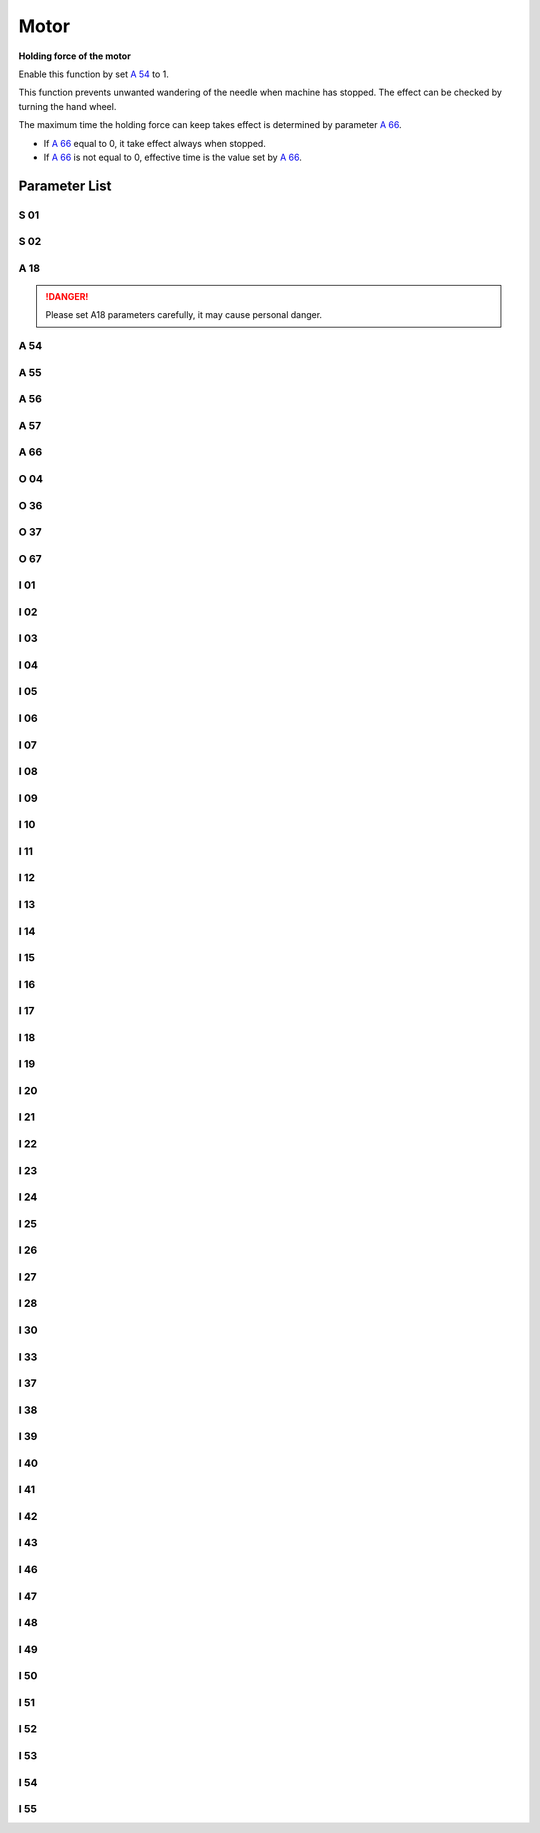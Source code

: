 .. _motor: 

=====
Motor
=====

**Holding force of the motor**

Enable this function by set `A 54`_ to 1.

This function prevents unwanted wandering of the needle when machine has stopped. 
The effect can be checked by turning the hand wheel.

The maximum time the holding force can keep takes effect is determined by parameter `A 66`_.

- If `A 66`_ equal to 0, it take effect always when stopped.
- If `A 66`_ is not equal to 0, effective time is the value set by `A 66`_.

Parameter List
==============

S 01
----

.. dropdown:: Max. Speed <...>
   :animate: fade-in-slide-down
   
   -Max  4500
   -Min  100
   -Unit  spm
   -Description  Maximum speed by press the pedal to the end position.
     
S 02
----
.. dropdown:: Min. Speed <...>
   :animate: fade-in-slide-down
  
   -Max  4500
   -Min  100
   -Unit  spm
   -Description  Minimum sewing speed, it is also the needle position up-down speed

     
A 18
----
.. dropdown:: Auto Upper Position When Power-on <...>
   :animate: fade-in-slide-down
  
   -Max  4500
   -Min  100
   -Unit  spm
   -Description  
     | Needle position is automatically moved to upper position after power-on:
     | 0 = Off;
     | 1 = On.
     
.. danger:: 
   Please set A18 parameters carefully, it may cause personal danger.

A 54
----

.. dropdown:: Holding Force <...>
   :animate: fade-in-slide-down
  
   -Max  1
   -Min  0
   -Unit  --
   -Description  
     | Setting the holding force of the motor after stop:
     | 0 = Off;
     | 1 = On.

A 55
----

.. dropdown:: Lock Shaft Slot Angle <...>
   :animate: fade-in-slide-down
  
   -Max  720
   -Min  1
   -Unit  --
   -Description  The shaft is locked a range within this angle.

A 56
----

.. dropdown:: Position Error Threshold of Lock Shaft Function takes effect <...>
   :animate: fade-in-slide-down
  
   -Max  720
   -Min  1
   -Unit  --
   -Description  When the position error is large than the parameters, the motor will 
                 start to adjust the position.

A 57
----

.. dropdown:: Position Error Threshold of Lock Shaft Function does not take effect <...>
   :animate: fade-in-slide-down
  
   -Max  720
   -Min  1
   -Unit  --
   -Description  When the position error is small than the parameters,the motor will 
                 standby. 

A 66
----

.. dropdown:: Holding Force Mode <...>
   :animate: fade-in-slide-down
  
   -Max  1
   -Min  0
   -Unit  --
   -Description
     | 0 = The motor holds always;
     | Not 0 = The holding force turns off after the time set by this parameter.

O 04
----

.. dropdown:: Machine Sync Signal Source <...>
   :animate: fade-in-slide-down
  
   -Max  1
   -Min  0
   -Unit  --
   -Description  
     | 0 = Extern;
     | 1 = Motor.

O 36
----

.. dropdown:: Input Speed Scaling <...>
   :animate: fade-in-slide-down
  
   -Max  5
   -Min  0
   -Unit  --
   -Description  Speed scaling allows the machine to run at lower speed than the set.

O 37
----

.. dropdown:: Input Speed Scaling <...>
   :animate: fade-in-slide-down
  
   -Max  1
   -Min  0
   -Unit  --
   -Description
     | In Simple mode, no seam program,no trim,no position, etc, except the motor can run:
     | 0 = Off;
     | 1 = On.

O 67
----

.. dropdown:: Directions of Motor Rotation <...>
   :animate: fade-in-slide-down
  
   -Max  1
   -Min  0
   -Unit  --
   -Description
     | 0 = Counterclockwise;
     | 1 = Clockwise, viewing the motor from handwheel  

I 01
----

.. dropdown:: Acceleration <...>
   :animate: fade-in-slide-down
  
   -Max  500
   -Min  150
   -Unit  ms
   -Description  The time for accelerating from 0rpm to 4500rpm

I 02
----

.. dropdown:: Deacceleration <...>
   :animate: fade-in-slide-down
  
   -Max  500
   -Min  150
   -Unit  ms
   -Description  The time for deaccelerating from 4500rpm to 0rpm

I 03
----

.. dropdown:: Electrical Angle <...>
   :animate: fade-in-slide-down
  
   -Max  4096
   -Min  0
   -Unit  --
   -Description  The offset of electrical angle

I 04
----

.. dropdown:: Transmission Ratio <...>
   :animate: fade-in-slide-down
  
   -Max  4096
   -Min  1 
   -Unit  --
   -Description  The number of pulses output by motor encoder corresponding to one
                 rotation of the machine


I 05
----

.. dropdown:: Kp(CSC-t) <...>
   :animate: fade-in-slide-down
  
   -Max  9999
   -Min  0
   -Unit  --
   -Description  Kp in Closed-loop Speed Control-trimming 

I 06
----

.. dropdown:: Divisor of Kp(CSC-t) <...>
   :animate: fade-in-slide-down
  
   -Max  99
   -Min  0
   -Unit  --
   -Description  Divisor of Kp in Closed-loop Speed Control-trimming

I 07
----

.. dropdown:: Ki(CSC-t) <...>
   :animate: fade-in-slide-down
  
   -Max  9999
   -Min  0
   -Unit  --
   -Description  Ki in Closed-loop Speed Control-trimming

I 08
----

.. dropdown:: Divisor of Ki(CSC-t) <...>
   :animate: fade-in-slide-down
  
   -Max  99
   -Min  0
   -Unit  --
   -Description  Divisor of Ki in Closed-loop Speed Control-trimming

I 09
----

.. dropdown:: Kp(CSC) <...>
   :animate: fade-in-slide-down
  
   -Max  9999
   -Min  0
   -Unit  --
   -Description  Kp in Closed-loop Speed Control

I 10
----

.. dropdown:: Divisor of Kp(CSC) <...>
   :animate: fade-in-slide-down
  
   -Max  99
   -Min  0
   -Unit  --
   -Description  Divisor of Kp in Closed-loop Speed Control

I 11
----

.. dropdown:: Ki(CSC) <...>
   :animate: fade-in-slide-down
  
   -Max  9999
   -Min  0
   -Unit  --
   -Description  Ki in Closed-loop Speed Control

I 12
----

.. dropdown:: Divisor of Ki(CSC) <...>
   :animate: fade-in-slide-down
  
   -Max  99
   -Min  0
   -Unit  --
   -Description  Divisor of Ki in Closed-loop Speed Control

I 13
----

.. dropdown:: Upper Output limit(CSC) <...>
   :animate: fade-in-slide-down
  
   -Max  20
   -Min  1
   -Unit  --
   -Description  Upper Output limit in Closed-loop Speed Control

I 14
----

.. dropdown:: Feedforward(CSC) <...>
   :animate: fade-in-slide-down
  
   -Max  500
   -Min  0
   -Unit  --
   -Description  Feedforward in Closed-loop Speed Control

I 15
----

.. dropdown:: Kp(CCC-d) <...>
   :animate: fade-in-slide-down
  
   -Max  9999
   -Min  0
   -Unit  --
   -Description  Kp in Closed-loop Current Control-d axis

I 16
----

.. dropdown:: Divisor of Kp(CCC-d) <...>
   :animate: fade-in-slide-down
  
   -Max  99
   -Min  0
   -Unit  --
   -Description  Divisor of Kp in Closed-loop Current Control-d axis

I 17
----

.. dropdown:: Ki(CCC-d) <...>
   :animate: fade-in-slide-down
  
   -Max  9999
   -Min  0
   -Unit  --
   -Description  Ki in Closed-loop Current Control-d axis

I 18
----

.. dropdown:: Divisor of Ki(CCC-d) <...>
   :animate: fade-in-slide-down
  
   -Max  99
   -Min  0
   -Unit  --
   -Description  Divisor of Ki in Closed-loop Current Control-d axis

I 19
----

.. dropdown:: Upper Output limit(CCC-d) <...>
   :animate: fade-in-slide-down
  
   -Max  3276
   -Min  0
   -Unit  --
   -Description  Upper Output limit in Closed-loop Current Control-d axis

I 20
----

.. dropdown:: Lower Output limit(CCC-d) <...>
   :animate: fade-in-slide-down
  
   -Max  3276
   -Min  0
   -Unit  --
   -Description  Lower Output limit in Closed-loop Current Control-d axis

I 21
----

.. dropdown:: Kp(CCC-q) <...>
   :animate: fade-in-slide-down
  
   -Max  9999
   -Min  0
   -Unit  --
   -Description  Kp in Closed-loop Current Control-q axis

I 22
----

.. dropdown:: Divisor of Kp(CCC-q) <...>
   :animate: fade-in-slide-down
  
   -Max  99
   -Min  0
   -Unit  --
   -Description  Divisor of Kp in Closed-loop Current Control-q axis

I 23
----

.. dropdown:: Ki(CCC-q) <...>
   :animate: fade-in-slide-down
  
   -Max  9999
   -Min  0
   -Unit  --
   -Description  Ki in Closed-loop Current Control-q axis

I 24
----

.. dropdown:: Divisor of Ki(CCC-q) <...>
   :animate: fade-in-slide-down
  
   -Max  9999
   -Min  0
   -Unit  --
   -Description  Divisor of Ki in Closed-loop Current Control-q axis

I 25
----

.. dropdown:: Upper Output limit(CCC-q) <...>
   :animate: fade-in-slide-down
  
   -Max  3276
   -Min  0
   -Unit  --
   -Description  Upper Output limit in Closed-loop Current Control-q axis

I 26
----

.. dropdown:: Lower Output limit(CCC-q) <...>
   :animate: fade-in-slide-down
  
   -Max  3276
   -Min  0
   -Unit  --
   -Description  Lower Output limit in Closed-loop Current Control-q axis

I 27
----

.. dropdown:: Encoder Resolution <...>
   :animate: fade-in-slide-down
  
   -Max  9999
   -Min  1
   -Unit  --
   -Description  Lines Per Revolution of the motor encoder

I 28
----

.. dropdown:: Stop Routine Max. Time <...>
   :animate: fade-in-slide-down
  
   -Max  9999
   -Min  0
   -Unit  ms
   -Description  The maxmum time of stop routine

I 30
----

.. dropdown:: Stop mode <...>
   :animate: fade-in-slide-down
  
   -Max  1
   -Min  0 
   -Unit  --
   -Description
     | Select the mode of reaching the target position:
     | 0 = Speed mode;
     | 1 = Position mode.  

I 33
----

.. dropdown:: MACHINE ZERO Offset <...>
   :animate: fade-in-slide-down
  
   -Max  1
   -Min  0 
   -Unit  --
   -Description  The offset of between MACHINE ZERO and motor synchronization point.

I 37
----

.. dropdown:: Distance(Brake P-S process) <...>
   :animate: fade-in-slide-down
  
   -Max  359
   -Min  0 
   -Unit  1°
   -Description  The distance of brake Position-Speed process

I 38
----

.. dropdown:: Initial Speed(Brake P-S process) <...>
   :animate: fade-in-slide-down
  
   -Max  500
   -Min  100 
   -Unit  spm
   -Description  The initial speed of brake Position-Speed process

I 39
----

.. dropdown:: Terminal speed(Brake P-S process) <...>
   :animate: fade-in-slide-down
  
   -Max  100
   -Min  20 
   -Unit  spm
   -Description  The terminal speed of brake Position-Speed process


I 40
----

.. dropdown:: Kp(CPC-s) <...>
   :animate: fade-in-slide-down
  
   -Max  9999
   -Min  0 
   -Unit  --
   -Description  Kp in Closed-loop Position Control-stop

I 41
----

.. dropdown:: Divisor of Kp(CPC-s) <...>
   :animate: fade-in-slide-down
  
   -Max  99
   -Min  1
   -Unit  --
   -Description  Divisor of Kp in Closed-loop Position Control-stop

I 42
----

.. dropdown:: Kd(CPC-s) <...>
   :animate: fade-in-slide-down
  
   -Max  9999
   -Min  0
   -Unit  --
   -Description  Kd in Closed-loop Position Control-stop

I 43
----

.. dropdown:: Divisor of Kd(CPC-s) <...>
   :animate: fade-in-slide-down
  
   -Max  99
   -Min  1
   -Unit  --
   -Description  Divisor of Kd in Closed-loop Position Control-stop

I 46
----

.. dropdown:: Max. Hold Force Current <...>
   :animate: fade-in-slide-down
  
   -Max  40
   -Min  1
   -Unit  0.1A
   -Description  Maximum current during the motor holding

I 47
----

.. dropdown:: Field Weaken <...>
   :animate: fade-in-slide-down
  
   -Max  1
   -Min  0
   -Unit  --
   -Description  
     | Field weaken for higher speed:
     | 0 = Off;
     | 1 = On.

I 48
----

.. dropdown:: Field Weakening Effective Speed <...>
   :animate: fade-in-slide-down
  
   -Max  3500
   -Min  2000
   -Unit  rpm  
   -Description  Above this speed, field weakening takes effect.

I 49
----

.. dropdown:: Max. Id current <...>
   :animate: fade-in-slide-down
  
   -Max  40
   -Min  1
   -Unit  0.1A
   -Description  Maximum Id current during field weakening.

I 50
----

.. dropdown:: Upper Output limit(CPC-h) <...>
   :animate: fade-in-slide-down
  
   -Max  500
   -Min  0
   -Unit  --
   -Description  Upper Output limit in Closed-loop Position Control-holding

I 51
----

.. dropdown:: Lower Output limit(CPC-h) <...>
   :animate: fade-in-slide-down
  
   -Max  100
   -Min  0
   -Unit  --
   -Description  Lower Output limit in Closed-loop Position Control-holding

I 52
----

.. dropdown:: Kp(CPC-h) <...>
   :animate: fade-in-slide-down
  
   -Max  9999
   -Min  0
   -Unit  --
   -Description  Kp in Closed-loop Position Control-holding

I 53
----

.. dropdown:: Divisor of Kp(CPC-h) <...>
   :animate: fade-in-slide-down
  
   -Max  99
   -Min  1
   -Unit  --
   -Description  Divisor of Kp in Closed-loop Position Control-holidng

I 54
----

.. dropdown:: Kd(CPC-h) <...>
   :animate: fade-in-slide-down
  
   -Max  9999
   -Min  0
   -Unit  --
   -Description  Kd in Closed-loop Position Control-holding

I 55
----

.. dropdown:: Divisor of Kd(CPC-h) <...>
   :animate: fade-in-slide-down
  
   -Max  99
   -Min  1
   -Unit  --
   -Description  Divisor of Kd in Closed-loop Position Control-holidng
